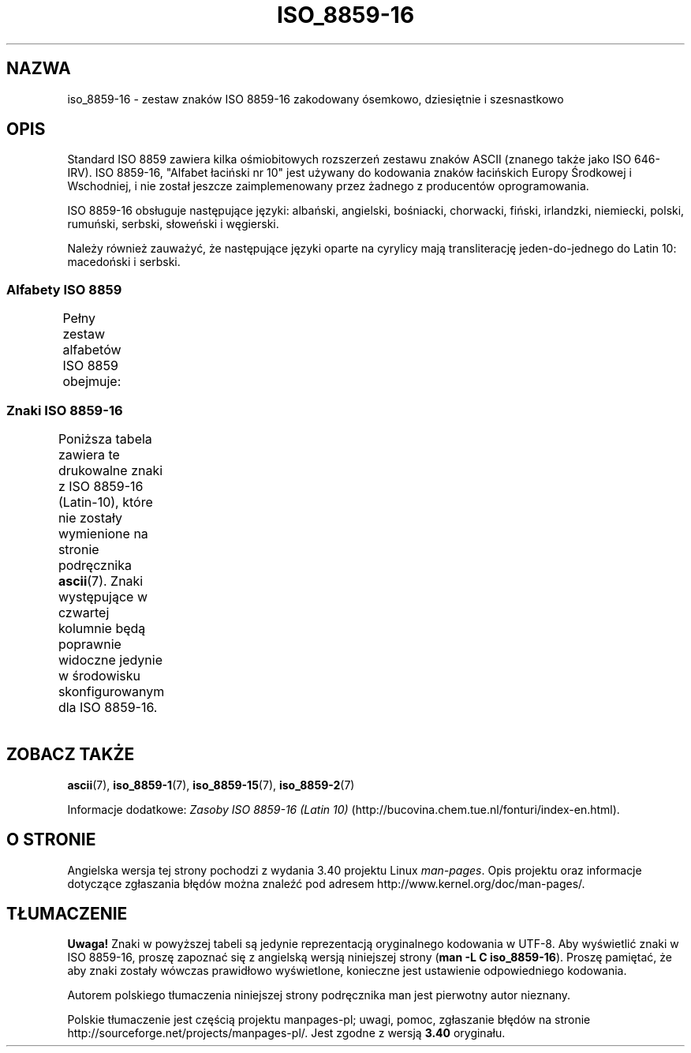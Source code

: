 .\" t 
.\" Copyright 2002 Ionel Mugurel Ciobîcã (IMCiobica@netscape.net)
.\"
.\" This is free documentation; you can redistribute it and/or
.\" modify it under the terms of the GNU General Public License as
.\" published by the Free Software Foundation; either version 2 of
.\" the License, or (at your option) any later version.
.\"
.\" The GNU General Public License's references to "object code"
.\" and "executables" are to be interpreted as the output of any
.\" document formatting or typesetting system, including
.\" intermediate and printed output.
.\"
.\" This manual is distributed in the hope that it will be useful,
.\" but WITHOUT ANY WARRANTY; without even the implied warranty of
.\" MERCHANTABILITY or FITNESS FOR A PARTICULAR PURPOSE.  See the
.\" GNU General Public License for more details.
.\"
.\" You should have received a copy of the GNU General Public
.\" License along with this manual; if not, write to the Free
.\" Software Foundation, Inc., 59 Temple Place, Suite 330, Boston, MA 02111,
.\" USA.
.\"
.\"*******************************************************************
.\"
.\" This file was generated with po4a. Translate the source file.
.\"
.\"*******************************************************************
.\" This file is distributed under the same license as original manpage
.\" Copyright of the original manpage:
.\" Copyright © 2002 Ionel Mugurel Ciobîcă (GPL-2+)
.\" Copyright © of Polish translation:
.\" pierwotny autor nieznany, 2003.
.TH ISO_8859\-16 7 05\-03\-2003 Linux "Podręcznik programisty Linuksa"
.nh
.SH NAZWA
iso_8859\-16 \- zestaw znaków ISO 8859\-16 zakodowany ósemkowo, dziesiętnie i
szesnastkowo
.SH OPIS
Standard ISO 8859 zawiera kilka ośmiobitowych rozszerzeń zestawu znaków
ASCII (znanego także jako ISO 646\-IRV). ISO 8859\-16, "Alfabet łaciński nr
10" jest używany do kodowania znaków łacińskich Europy Środkowej i
Wschodniej, i nie został jeszcze zaimplemenowany przez żadnego z producentów
oprogramowania.
.P
ISO 8859\-16 obsługuje następujące języki: albański, angielski, bośniacki,
chorwacki, fiński, irlandzki, niemiecki, polski, rumuński, serbski,
słoweński i węgierski.
.P
Należy również zauważyć, że następujące języki oparte na cyrylicy mają
transliterację jeden\-do\-jednego do Latin 10: macedoński i serbski.
.SS "Alfabety ISO 8859"
Pełny zestaw alfabetów ISO 8859 obejmuje:
.TS
l l.
ISO 8859\-1	języki zachodnioeuropejskie (Latin\-1)
ISO 8859\-2	języki środkowo\- i wschodnioeuropejskie (Latin\-2)
ISO 8859\-3	języki południowoeuropejskie i inne (Latin\-3)
ISO 8859\-4	języki skandynawskie i bałtyckie (Latin\-4)
ISO 8859\-5	łaciński/cyrylica
ISO 8859\-6	łaciński/arabski
ISO 8859\-7	łaciński/grecki
ISO 8859\-8	łaciński/hebrajski
ISO 8859\-9	Latin\-1 zmodyfikowany dla tureckiego (Latin\-5)
ISO 8859\-10	języki nordyckie, lapoński i eskimoski (Latin\-6)
ISO 8859\-11	łaciński/tajlandzki
ISO 8859\-13	języki wybrzeża bałtyckiego (Latin\-7)
ISO 8859\-14	celtycki (Latin\-8)
ISO 8859\-15	języki zachodnioeuropejskie (Latin\-9)
ISO 8859\-16	rumuński (Latin\-10)
.TE
.SS "Znaki ISO 8859\-16"
Poniższa tabela zawiera te drukowalne znaki z ISO 8859\-16 (Latin\-10), które
nie zostały wymienione na stronie podręcznika \fBascii\fP(7).  Znaki
występujące w czwartej kolumnie będą poprawnie widoczne jedynie w środowisku
skonfigurowanym dla ISO 8859\-16.
.TS
l l l c lp-1.
ós.	dzies.	szes.	zn.	opis
_
240	160	A0	\ 	NO\-BREAK SPACE
241	161	A1	Ą	LATIN CAPITAL LETTER A WITH OGONEK
242	162	A2	ą	LATIN SMALL LETTER A WITH OGONEK
243	163	A3	Ł	LATIN CAPITAL LETTER L WITH STROKE
244	164	A4	€	EURO SIGN
245	165	A5	„	DOUBLE LOW\-9 QUOTATION MARK
246	166	A6	Š	LATIN CAPITAL LETTER S WITH CARON
247	167	A7	§	SECTION SIGN
250	168	A8	š	LATIN SMALL LETTER S WITH CARON
251	169	A9	©	COPYRIGHT SIGN
252	170	AA	Ș	LATIN CAPITAL LETTER S WITH COMMA BELOW
253	171	AB	«	LEFT\-POINTING DOUBLE ANGLE QUOTATION MARK
254	172	AC	Ź	LATIN CAPITAL LETTER Z WITH ACUTE
255	173	AD	­	SOFT HYPHEN
256	174	AE	ź	LATIN SMALL LETTER Z WITH ACUTE
257	175	AF	Ż	LATIN CAPITAL LETTER Z WITH DOT ABOVE
260	176	B0	°	DEGREE SIGN
261	177	B1	±	PLUS\-MINUS SIGN
262	178	B2	Č	LATIN CAPITAL LETTER C WITH CARON
263	179	B3	ł	LATIN SMALL LETTER L WITH STROKE
264	180	B4	Ž	LATIN CAPITAL LETTER Z WITH CARON
265	181	B5	”	LEFT DOUBLE QUOTATION MARK
266	182	B6	¶	PILCROW SIGN
267	183	B7	·	MIDDLE DOT
270	184	B8	ž	LATIN SMALL LETTER Z WITH CARON
271	185	B9	č	LATIN SMALL LETTER C WITH CARON
272	186	BA	ș	LATIN SMALL LETTER S WITH COMMA BELOW
273	187	BB	»	RIGHT\-POINTING DOUBLE ANGLE QUOTATION MARK
274	188	BC	Œ	LATIN CAPITAL LIGATURE OE
275	189	BD	œ	LATIN SMALL LIGATURE OE
276	190	BE	Ÿ	LATIN CAPITAL LETTER Y WITH DIAERESIS
277	191	BF	ż	LATIN SMALL LETTER Z WITH DOT ABOVE
300	192	C0	À	LATIN CAPITAL LETTER A WITH GRAVE
301	193	C1	Á	LATIN CAPITAL LETTER A WITH ACUTE
302	194	C2	Â	LATIN CAPITAL LETTER A WITH CIRCUMFLEX
303	195	C3	Ă	LATIN CAPITAL LETTER A WITH BREVE
304	196	C4	Ä	LATIN CAPITAL LETTER A WITH DIAERESIS
305	197	C5	Ć	LATIN CAPITAL LETTER C WITH ACUTE
306	198	C6	Æ	LATIN CAPITAL LETTER AE
307	199	C7	Ç	LATIN CAPITAL LETTER C WITH CEDILLA
310	200	C8	È	LATIN CAPITAL LETTER E WITH GRAVE
311	201	C9	É	LATIN CAPITAL LETTER E WITH ACUTE
312	202	CA	Ê	LATIN CAPITAL LETTER E WITH CIRCUMFLEX
313	203	CB	Ë	LATIN CAPITAL LETTER E WITH DIAERESIS
314	204	CC	Ì	LATIN CAPITAL LETTER I WITH GRAVE
315	205	CD	Í	LATIN CAPITAL LETTER I WITH ACUTE
316	206	CE	Î	LATIN CAPITAL LETTER I WITH CIRCUMFLEX
317	207	CF	Ï	LATIN CAPITAL LETTER I WITH DIAERESIS
320	208	D0	Đ	LATIN CAPITAL LETTER D WITH STROKE
321	209	D1	Ń	LATIN CAPITAL LETTER N WITH ACUTE
322	210	D2	Ò	LATIN CAPITAL LETTER O WITH GRAVE
323	211	D3	Ó	LATIN CAPITAL LETTER O WITH ACUTE
324	212	D4	Ô	LATIN CAPITAL LETTER O WITH CIRCUMFLEX
325	213	D5	Ő	LATIN CAPITAL LETTER O WITH DOUBLE ACUTE
326	214	D6	Ö	LATIN CAPITAL LETTER O WITH DIAERESIS
327	215	D7	Ś	LATIN CAPITAL LETTER S WITH ACUTE
330	216	D8	Ű	LATIN CAPITAL LETTER U WITH DOUBLE ACUTE
331	217	D9	Ù	LATIN CAPITAL LETTER U WITH GRAVE
332	218	DA	Ú	LATIN CAPITAL LETTER U WITH ACUTE
333	219	DB	Û	LATIN CAPITAL LETTER U WITH CIRCUMFLEX
334	220	DC	Ü	LATIN CAPITAL LETTER U WITH DIAERESIS
335	221	DD	Ę	LATIN CAPITAL LETTER E WITH OGONEK
336	222	DE	Ț	LATIN CAPITAL LETTER T WITH COMMA BELOW
337	223	DF	ß	LATIN SMALL LETTER SHARP S
340	224	E0	à	LATIN SMALL LETTER A WITH GRAVE
341	225	E1	á	LATIN SMALL LETTER A WITH ACUTE
342	226	E2	â	LATIN SMALL LETTER A WITH CIRCUMFLEX
343	227	E3	ă	LATIN SMALL LETTER A WITH BREVE
344	228	E4	ä	LATIN SMALL LETTER A WITH DIAERESIS
345	229	E5	ć	LATIN SMALL LETTER C WITH ACUTE
346	230	E6	æ	LATIN SMALL LETTER AE
347	231	E7	ç	LATIN SMALL LETTER C WITH CEDILLA
350	232	E8	è	LATIN SMALL LETTER E WITH GRAVE
351	233	E9	é	LATIN SMALL LETTER E WITH ACUTE
352	234	EA	ê	LATIN SMALL LETTER E WITH CIRCUMFLEX
353	235	EB	ë	LATIN SMALL LETTER E WITH DIAERESIS
354	236	EC	ì	LATIN SMALL LETTER I WITH GRAVE
355	237	ED	í	LATIN SMALL LETTER I WITH ACUTE
356	238	EE	î	LATIN SMALL LETTER I WITH CIRCUMFLEX
357	239	EF	ï	LATIN SMALL LETTER I WITH DIAERESIS
360	240	F0	đ	LATIN SMALL LETTER D WITH STROKE
361	241	F1	ń	LATIN SMALL LETTER N WITH ACUTE
362	242	F2	ò	LATIN SMALL LETTER O WITH GRAVE
363	243	F3	ó	LATIN SMALL LETTER O WITH ACUTE
364	244	F4	ô	LATIN SMALL LETTER O WITH CIRCUMFLEX
365	245	F5	ő	LATIN SMALL LETTER O WITH DOUBLE ACUTE
366	246	F6	ö	LATIN SMALL LETTER O WITH DIAERESIS
367	247	F7	ś	LATIN SMALL LETTER S WITH ACUTE
370	248	F8	ű	LATIN SMALL LETTER U WITH DOUBLE ACUTE
371	249	F9	ù	LATIN SMALL LETTER U WITH GRAVE
372	250	FA	ú	LATIN SMALL LETTER U WITH ACUTE
373	251	FB	û	LATIN SMALL LETTER U WITH CIRCUMFLEX
374	252	FC	ü	LATIN SMALL LETTER U WITH DIAERESIS
375	253	FD	ę	LATIN SMALL LETTER E WITH OGONEK
376	254	FE	ț	LATIN SMALL LETTER T WITH COMMA BELOW
377	255	FF	ÿ	LATIN SMALL LETTER Y WITH DIAERESIS
.TE
.SH "ZOBACZ TAKŻE"
\fBascii\fP(7), \fBiso_8859\-1\fP(7), \fBiso_8859\-15\fP(7), \fBiso_8859\-2\fP(7)
.P
Informacje dodatkowe: \fIZasoby ISO 8859\-16 (Latin 10)\fP
(http://bucovina.chem.tue.nl/fonturi/index\-en.html).
.SH "O STRONIE"
Angielska wersja tej strony pochodzi z wydania 3.40 projektu Linux
\fIman\-pages\fP. Opis projektu oraz informacje dotyczące zgłaszania błędów
można znaleźć pod adresem http://www.kernel.org/doc/man\-pages/.
.SH TŁUMACZENIE
\fBUwaga!\fP Znaki w powyższej tabeli są jedynie reprezentacją oryginalnego kodowania w UTF\-8. Aby wyświetlić znaki w ISO 8859\-16, proszę zapoznać się z angielską wersją niniejszej strony (\fBman \-L C iso_8859\-16\fP). Proszę pamiętać, że aby znaki zostały wówczas prawidłowo wyświetlone, konieczne jest ustawienie odpowiedniego kodowania.

.PP
Autorem polskiego tłumaczenia niniejszej strony podręcznika man jest
pierwotny autor nieznany.
.PP
Polskie tłumaczenie jest częścią projektu manpages-pl; uwagi, pomoc, zgłaszanie błędów na stronie http://sourceforge.net/projects/manpages-pl/. Jest zgodne z wersją \fB 3.40 \fPoryginału.
